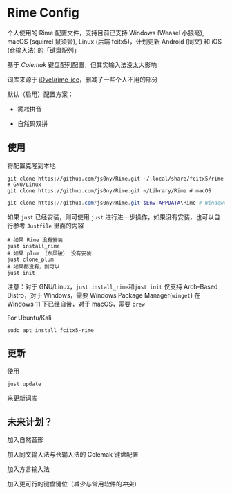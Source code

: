 * Rime Config

个人使用的 Rime 配置文件，支持目前已支持 Windows (Weasel 小狼毫), macOS (squirrel 鼠须管), Linux (后端 fcitx5)，计划更新 Android (同文) 和 iOS (仓输入法) 的「键盘配列」

基于 /Colemak/ 键盘配列配置，但其实输入法没太大影响

词库来源于 [[https://github.com/iDvel/rime-ice][iDvel/rime-ice]]，删减了一些个人不用的部分

默认（启用）配置方案：

- 雾凇拼音

- 自然码双拼


** 使用

将配置克隆到本地

#+begin_src shell
git clone https://github.com/js0ny/Rime.git ~/.local/share/fcitx5/rime # GNU/Linux
git clone https://github.com/js0ny/Rime.git ~/Library/Rime # macOS
#+end_src


#+begin_src powershell
git clone https://github.com/js0ny/Rime.git $Env:APPDATA\Rime # Windows
#+end_src


如果 ~just~ 已经安装，则可使用 ~just~ 进行进一步操作，如果没有安装，也可以自行参考 ~Justfile~ 里面的内容


#+begin_src shell
# 如果 Rime 没有安装
just install_rime
# 如果 plum （东风破） 没有安装
just clone_plum
# 如果都没有，则可以
just init
#+end_src

注意：对于 GNU/Linux，​~just install_rime~​和​~just init~ 仅支持 Arch-Based Distro，对于 Windows，需要 Windows Package Manager(~winget~) 在 Windows 11 下已经自带，对于 macOS，需要 ~brew~

For Ubuntu/Kali

#+begin_src shell
sudo apt install fcitx5-rime
#+end_src


** 更新

使用

#+begin_src shell
just update
#+end_src

来更新词库

** 未来计划？

加入自然音形

加入同文输入法与仓输入法的 Colemak 键盘配置

加入方言输入法

加入更可行的键盘键位（减少与常用软件的冲突）
